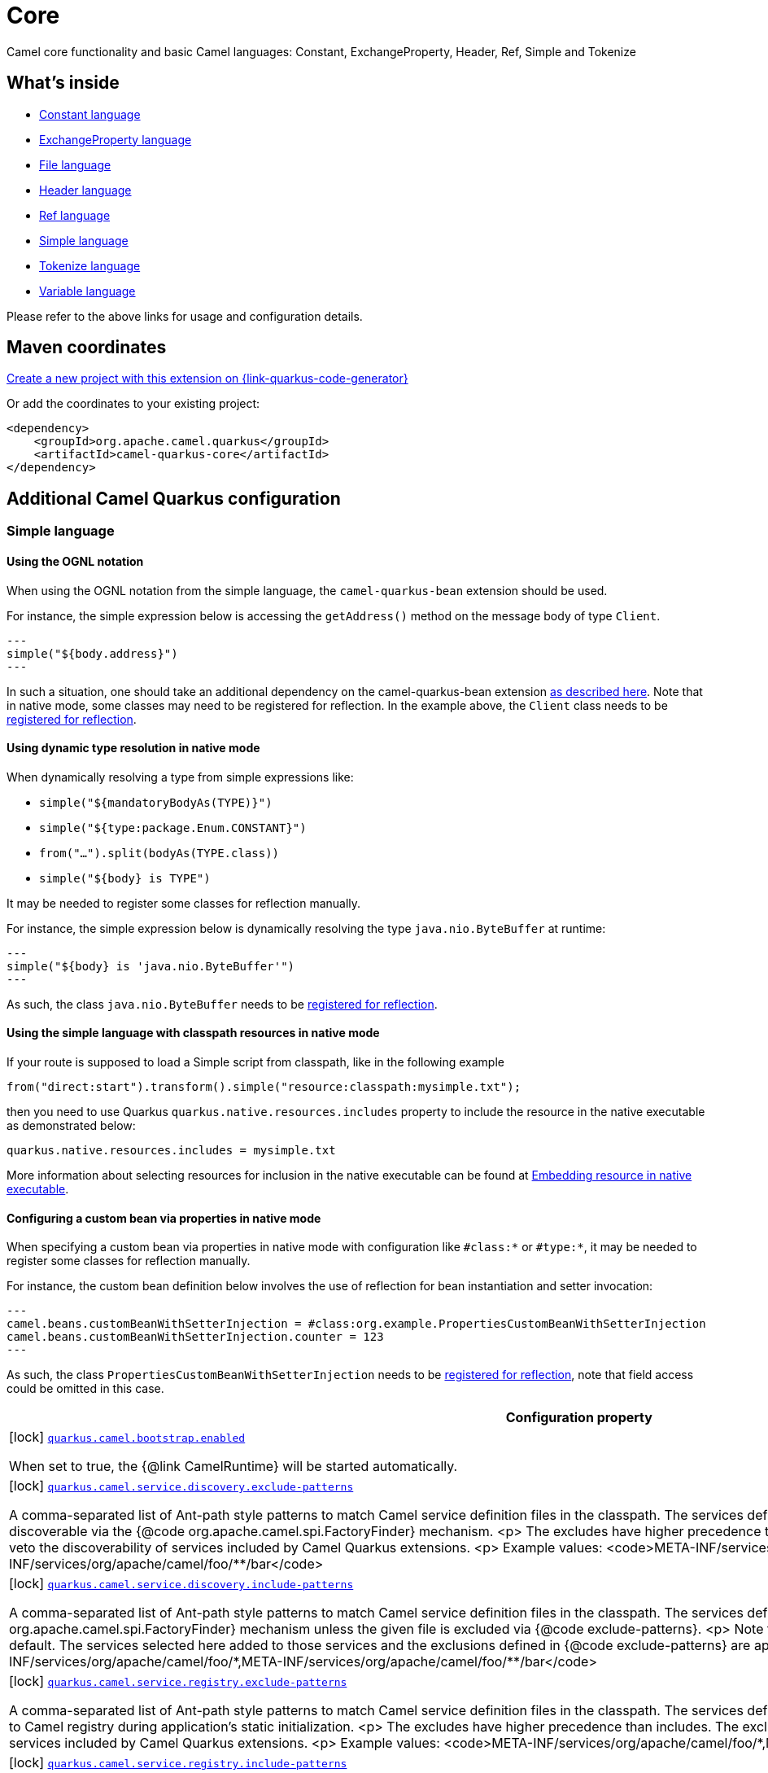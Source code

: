 // Do not edit directly!
// This file was generated by camel-quarkus-maven-plugin:update-extension-doc-page
[id="extensions-core"]
= Core
:page-aliases: extensions/core.adoc
:linkattrs:
:cq-artifact-id: camel-quarkus-core
:cq-native-supported: true
:cq-status: Stable
:cq-status-deprecation: Stable
:cq-description: Camel core functionality and basic Camel languages: Constant, ExchangeProperty, Header, Ref, Simple and Tokenize
:cq-deprecated: false
:cq-jvm-since: 0.0.1
:cq-native-since: 0.0.1

ifeval::[{doc-show-badges} == true]
[.badges]
[.badge-key]##JVM since##[.badge-supported]##0.0.1## [.badge-key]##Native since##[.badge-supported]##0.0.1##
endif::[]

Camel core functionality and basic Camel languages: Constant, ExchangeProperty, Header, Ref, Simple and Tokenize

[id="extensions-core-whats-inside"]
== What's inside

* xref:{cq-camel-components}:languages:constant-language.adoc[Constant language]
* xref:{cq-camel-components}:languages:exchangeProperty-language.adoc[ExchangeProperty language]
* xref:{cq-camel-components}:languages:file-language.adoc[File language]
* xref:{cq-camel-components}:languages:header-language.adoc[Header language]
* xref:{cq-camel-components}:languages:ref-language.adoc[Ref language]
* xref:{cq-camel-components}:languages:simple-language.adoc[Simple language]
* xref:{cq-camel-components}:languages:tokenize-language.adoc[Tokenize language]
* xref:{cq-camel-components}:languages:variable-language.adoc[Variable language]

Please refer to the above links for usage and configuration details.

[id="extensions-core-maven-coordinates"]
== Maven coordinates

https://{link-quarkus-code-generator}/?extension-search=camel-quarkus-core[Create a new project with this extension on {link-quarkus-code-generator}, window="_blank"]

Or add the coordinates to your existing project:

[source,xml]
----
<dependency>
    <groupId>org.apache.camel.quarkus</groupId>
    <artifactId>camel-quarkus-core</artifactId>
</dependency>
----
ifeval::[{doc-show-user-guide-link} == true]
Check the xref:user-guide/index.adoc[User guide] for more information about writing Camel Quarkus applications.
endif::[]

[id="extensions-core-additional-camel-quarkus-configuration"]
== Additional Camel Quarkus configuration

[id="extensions-core-configuration-simple-language"]
=== Simple language

[id="extensions-core-configuration-using-the-ognl-notation"]
==== Using the OGNL notation
When using the OGNL notation from the simple language, the `camel-quarkus-bean` extension should be used.

For instance, the simple expression below is accessing the `getAddress()` method on the message body of type `Client`.
[source,java]
---
simple("${body.address}")
---

In such a situation, one should take an additional dependency on the camel-quarkus-bean extension xref:{cq-camel-components}::bean-component.adoc[as described here].
Note that in native mode, some classes may need to be registered for reflection. In the example above, the `Client` class
needs to be link:https://quarkus.io/guides/writing-native-applications-tips#registering-for-reflection[registered for reflection].

[id="extensions-core-configuration-using-dynamic-type-resolution-in-native-mode"]
==== Using dynamic type resolution in native mode
When dynamically resolving a type from simple expressions like:

 * `simple("${mandatoryBodyAs(TYPE)}")`
 * `simple("${type:package.Enum.CONSTANT}")`
 * `from("...").split(bodyAs(TYPE.class))`
 * `simple("$\{body} is TYPE")`

It may be needed to register some classes for reflection manually.

For instance, the simple expression below is dynamically resolving the type `java.nio.ByteBuffer` at runtime:
[source,java]
---
simple("${body} is 'java.nio.ByteBuffer'")
---

As such, the class `java.nio.ByteBuffer` needs to be link:https://quarkus.io/guides/writing-native-applications-tips#registering-for-reflection[registered for reflection].

[id="extensions-core-configuration-using-the-simple-language-with-classpath-resources-in-native-mode"]
==== Using the simple language with classpath resources in native mode

If your route is supposed to load a Simple script from classpath, like in the following example

[source,java]
----
from("direct:start").transform().simple("resource:classpath:mysimple.txt");
----

then you need to use Quarkus `quarkus.native.resources.includes` property to include the resource in the native executable
as demonstrated below:

[source,properties]
----
quarkus.native.resources.includes = mysimple.txt
----

More information about selecting resources for inclusion in the native executable can be found at xref:user-guide/native-mode.adoc#embedding-resource-in-native-executable[Embedding resource in native executable].

[id="extensions-core-configuration-configuring-a-custom-bean-via-properties-in-native-mode"]
==== Configuring a custom bean via properties in native mode
When specifying a custom bean via properties in native mode with configuration like `#class:*` or `#type:*`, it may be needed to register some classes for reflection manually.

For instance, the custom bean definition below involves the use of reflection for bean instantiation and setter invocation:
[source,properties]
---
camel.beans.customBeanWithSetterInjection = #class:org.example.PropertiesCustomBeanWithSetterInjection
camel.beans.customBeanWithSetterInjection.counter = 123
---

As such, the class `PropertiesCustomBeanWithSetterInjection` needs to be link:https://quarkus.io/guides/writing-native-applications-tips#registering-for-reflection[registered for reflection], note that field access could be omitted in this case.


[width="100%",cols="80,5,15",options="header"]
|===
| Configuration property | Type | Default


|icon:lock[title=Fixed at build time] [[quarkus.camel.bootstrap.enabled]]`link:#quarkus.camel.bootstrap.enabled[quarkus.camel.bootstrap.enabled]`

When set to true, the {@link CamelRuntime} will be started automatically.
| `boolean`
| `true`

|icon:lock[title=Fixed at build time] [[quarkus.camel.service.discovery.exclude-patterns]]`link:#quarkus.camel.service.discovery.exclude-patterns[quarkus.camel.service.discovery.exclude-patterns]`

A comma-separated list of Ant-path style patterns to match Camel service definition files in the classpath.
The services defined in the matching files will <strong>not<strong> be discoverable via the
{@code org.apache.camel.spi.FactoryFinder} mechanism.
<p>
The excludes have higher precedence than includes. The excludes defined here can also be used to veto the
discoverability of services included by Camel Quarkus extensions.
<p>
Example values:
<code>META-INF/services/org/apache/camel/foo/&#42;,META-INF/services/org/apache/camel/foo/&#42;&#42;/bar</code>
| List of `string`
| 

|icon:lock[title=Fixed at build time] [[quarkus.camel.service.discovery.include-patterns]]`link:#quarkus.camel.service.discovery.include-patterns[quarkus.camel.service.discovery.include-patterns]`

A comma-separated list of Ant-path style patterns to match Camel service definition files in the classpath.
The services defined in the matching files will be discoverable via the
{@code org.apache.camel.spi.FactoryFinder} mechanism unless the given file is excluded via
{@code exclude-patterns}.
<p>
Note that Camel Quarkus extensions may include some services by default. The services selected here added
to those services and the exclusions defined in {@code exclude-patterns} are applied to the union set.
<p>
Example values:
<code>META-INF/services/org/apache/camel/foo/&#42;,META-INF/services/org/apache/camel/foo/&#42;&#42;/bar</code>
| List of `string`
| 

|icon:lock[title=Fixed at build time] [[quarkus.camel.service.registry.exclude-patterns]]`link:#quarkus.camel.service.registry.exclude-patterns[quarkus.camel.service.registry.exclude-patterns]`

A comma-separated list of Ant-path style patterns to match Camel service definition files in the classpath.
The services defined in the matching files will <strong>not<strong> be added to Camel registry during
application's static initialization.
<p>
The excludes have higher precedence than includes. The excludes defined here can also be used to veto the
registration of services included by Camel Quarkus extensions.
<p>
Example values:
<code>META-INF/services/org/apache/camel/foo/&#42;,META-INF/services/org/apache/camel/foo/&#42;&#42;/bar</code>
| List of `string`
| 

|icon:lock[title=Fixed at build time] [[quarkus.camel.service.registry.include-patterns]]`link:#quarkus.camel.service.registry.include-patterns[quarkus.camel.service.registry.include-patterns]`

A comma-separated list of Ant-path style patterns to match Camel service definition files in the classpath.
The services defined in the matching files will be added to Camel registry during application's static
initialization unless the given file is excluded via {@code exclude-patterns}.
<p>
Note that Camel Quarkus extensions may include some services by default. The services selected here added
to those services and the exclusions defined in {@code exclude-patterns} are applied to the union set.
<p>
Example values:
<code>META-INF/services/org/apache/camel/foo/&#42;,META-INF/services/org/apache/camel/foo/&#42;&#42;/bar</code>
| List of `string`
| 

|icon:lock[title=Fixed at build time] [[quarkus.camel.runtime-catalog.components]]`link:#quarkus.camel.runtime-catalog.components[quarkus.camel.runtime-catalog.components]`

If {@code true} the Runtime Camel Catalog embedded in the application will contain JSON schemas of Camel
components available in the application; otherwise component JSON schemas will not be available in the
Runtime Camel Catalog and any attempt to access those will result in a RuntimeException.
<p>
Setting this to {@code false} helps to reduce the size of the native image. In JVM mode, there is no real
benefit of setting this flag to {@code false} except for making the behavior consistent with native mode.
| `boolean`
| `true`

|icon:lock[title=Fixed at build time] [[quarkus.camel.runtime-catalog.languages]]`link:#quarkus.camel.runtime-catalog.languages[quarkus.camel.runtime-catalog.languages]`

If {@code true} the Runtime Camel Catalog embedded in the application will contain JSON schemas of Camel
languages available in the application; otherwise language JSON schemas will not be available in the
Runtime Camel Catalog and any attempt to access those will result in a RuntimeException.
<p>
Setting this to {@code false} helps to reduce the size of the native image. In JVM mode, there is no real
benefit of setting this flag to {@code false} except for making the behavior consistent with native mode.
| `boolean`
| `true`

|icon:lock[title=Fixed at build time] [[quarkus.camel.runtime-catalog.dataformats]]`link:#quarkus.camel.runtime-catalog.dataformats[quarkus.camel.runtime-catalog.dataformats]`

If {@code true} the Runtime Camel Catalog embedded in the application will contain JSON schemas of Camel
data formats available in the application; otherwise data format JSON schemas will not be available in the
Runtime Camel Catalog and any attempt to access those will result in a RuntimeException.
<p>
Setting this to {@code false} helps to reduce the size of the native image. In JVM mode, there is no real
benefit of setting this flag to {@code false} except for making the behavior consistent with native mode.
| `boolean`
| `true`

|icon:lock[title=Fixed at build time] [[quarkus.camel.runtime-catalog.devconsoles]]`link:#quarkus.camel.runtime-catalog.devconsoles[quarkus.camel.runtime-catalog.devconsoles]`

If {@code true} the Runtime Camel Catalog embedded in the application will contain JSON schemas of Camel
dev consoles available in the application; otherwise dev console JSON schemas will not be available in the
Runtime Camel Catalog and any attempt to access those will result in a RuntimeException.
<p>
Setting this to {@code false} helps to reduce the size of the native image. In JVM mode, there is no real
benefit of setting this flag to {@code false} except for making the behavior consistent with native mode.
| `boolean`
| `true`

|icon:lock[title=Fixed at build time] [[quarkus.camel.runtime-catalog.models]]`link:#quarkus.camel.runtime-catalog.models[quarkus.camel.runtime-catalog.models]`

If {@code true} the Runtime Camel Catalog embedded in the application will contain JSON schemas of Camel
EIP models available in the application; otherwise EIP model JSON schemas will not be available in the
Runtime Camel Catalog and any attempt to access those will result in a RuntimeException.
<p>
Setting this to {@code false} helps to reduce the size of the native image. In JVM mode, there is no real
benefit of setting this flag to {@code false} except for making the behavior consistent with native mode.
| `boolean`
| `true`

|icon:lock[title=Fixed at build time] [[quarkus.camel.runtime-catalog.transformers]]`link:#quarkus.camel.runtime-catalog.transformers[quarkus.camel.runtime-catalog.transformers]`

If {@code true} the Runtime Camel Catalog embedded in the application will contain JSON schemas of Camel
transformers available in the application; otherwise transformer JSON schemas will not be available in the
Runtime Camel Catalog and any attempt to access those will result in a RuntimeException.
<p>
Setting this to {@code false} helps to reduce the size of the native image. In JVM mode, there is no real
benefit of setting this flag to {@code false} except for making the behavior consistent with native mode.
| `boolean`
| `true`

|icon:lock[title=Fixed at build time] [[quarkus.camel.routes-discovery.enabled]]`link:#quarkus.camel.routes-discovery.enabled[quarkus.camel.routes-discovery.enabled]`

Enable automatic discovery of routes during static initialization.
| `boolean`
| `true`

|icon:lock[title=Fixed at build time] [[quarkus.camel.routes-discovery.exclude-patterns]]`link:#quarkus.camel.routes-discovery.exclude-patterns[quarkus.camel.routes-discovery.exclude-patterns]`

Used for exclusive filtering scanning of RouteBuilder classes.
The exclusive filtering takes precedence over inclusive filtering.
The pattern is using Ant-path style pattern.
Multiple patterns can be specified separated by comma.

For example to exclude all classes starting with Bar use: &#42;&#42;/Bar&#42;
To exclude all routes form a specific package use: com/mycompany/bar/&#42;
To exclude all routes form a specific package and its sub-packages use double wildcards: com/mycompany/bar/&#42;&#42;
And to exclude all routes from two specific packages use: com/mycompany/bar/&#42;,com/mycompany/stuff/&#42;
| List of `string`
| 

|icon:lock[title=Fixed at build time] [[quarkus.camel.routes-discovery.include-patterns]]`link:#quarkus.camel.routes-discovery.include-patterns[quarkus.camel.routes-discovery.include-patterns]`

Used for inclusive filtering scanning of RouteBuilder classes.
The exclusive filtering takes precedence over inclusive filtering.
The pattern is using Ant-path style pattern.

Multiple patterns can be specified separated by comma.
For example to include all classes starting with Foo use: &#42;&#42;/Foo*
To include all routes form a specific package use: com/mycompany/foo/&#42;
To include all routes form a specific package and its sub-packages use double wildcards: com/mycompany/foo/&#42;&#42;
And to include all routes from two specific packages use: com/mycompany/foo/&#42;,com/mycompany/stuff/&#42;
| List of `string`
| 

|icon:lock[title=Fixed at build time] [[quarkus.camel.native.reflection.exclude-patterns]]`link:#quarkus.camel.native.reflection.exclude-patterns[quarkus.camel.native.reflection.exclude-patterns]`

A comma separated list of Ant-path style patterns to match class names
that should be <strong>excluded</strong> from registering for reflection.
Use the class name format as returned by the {@code java.lang.Class.getName()}
method: package segments delimited by period {@code .} and inner classes
by dollar sign {@code $}.
<p>
This option narrows down the set selected by {@link #includePatterns}.
By default, no classes are excluded.
<p>
This option cannot be used to unregister classes which have been registered
internally by Quarkus extensions.
| List of `string`
| 

|icon:lock[title=Fixed at build time] [[quarkus.camel.native.reflection.include-patterns]]`link:#quarkus.camel.native.reflection.include-patterns[quarkus.camel.native.reflection.include-patterns]`

A comma separated list of Ant-path style patterns to match class names
that should be registered for reflection.
Use the class name format as returned by the {@code java.lang.Class.getName()}
method: package segments delimited by period {@code .} and inner classes
by dollar sign {@code $}.
<p>
By default, no classes are included. The set selected by this option can be
narrowed down by {@link #excludePatterns}.
<p>
Note that Quarkus extensions typically register the required classes for
reflection by themselves. This option is useful in situations when the
built in functionality is not sufficient.
<p>
Note that this option enables the full reflective access for constructors,
fields and methods. If you need a finer grained control, consider using
<code>io.quarkus.runtime.annotations.RegisterForReflection</code> annotation
in your Java code.
<p>
For this option to work properly, at least one of the following conditions must be satisfied:
<ul>
<li>There are no wildcards (<code>*</code> or <code>/</code>) in the patterns</li>
<li>The artifacts containing the selected classes contain a Jandex index ({@code META-INF/jandex.idx})</li>
<li>The artifacts containing the selected classes are registered for indexing using the
{@code quarkus.index-dependency.*} family
of options in {@code application.properties} - e.g.

<pre>
quarkus.index-dependency.my-dep.group-id = org.my-group
quarkus.index-dependency.my-dep.artifact-id = my-artifact
</pre>

where {@code my-dep} is a label of your choice to tell Quarkus that
{@code org.my-group} and with {@code my-artifact} belong together.</li>
</ul>
| List of `string`
| 

|icon:lock[title=Fixed at build time] [[quarkus.camel.native.reflection.serialization-enabled]]`link:#quarkus.camel.native.reflection.serialization-enabled[quarkus.camel.native.reflection.serialization-enabled]`

If {@code true}, basic classes are registered for serialization; otherwise basic classes won't be registered
automatically for serialization in native mode.

The list of classes automatically registered for serialization can be found in <a href=
"https://github.com/apache/camel-quarkus/blob/main/extensions-core/core/deployment/src/main/java/org/apache/camel/quarkus/core/deployment/CamelSerializationProcessor.java">CamelSerializationProcessor.BASE_SERIALIZATION_CLASSES</a>.

Setting this to {@code false} helps to reduce the size of the native image. In JVM mode, there is no real
benefit of setting this flag to {@code true} except for making the behavior consistent with native mode.
| `boolean`
| `false`

|icon:lock[title=Fixed at build time] [[quarkus.camel.csimple.on-build-time-analysis-failure]]`link:#quarkus.camel.csimple.on-build-time-analysis-failure[quarkus.camel.csimple.on-build-time-analysis-failure]`

What to do if it is not possible to extract CSimple expressions from a route definition at build time.
| `fail`, `warn`, `ignore`
| `warn`

|icon:lock[title=Fixed at build time] [[quarkus.camel.expression.on-build-time-analysis-failure]]`link:#quarkus.camel.expression.on-build-time-analysis-failure[quarkus.camel.expression.on-build-time-analysis-failure]`

What to do if it is not possible to extract expressions from a route definition at build time.
| `fail`, `warn`, `ignore`
| `warn`

|icon:lock[title=Fixed at build time] [[quarkus.camel.expression.extraction-enabled]]`link:#quarkus.camel.expression.extraction-enabled[quarkus.camel.expression.extraction-enabled]`

Indicates whether the expression extraction from the route definitions at build time must be done. If
disabled, the expressions are compiled at runtime.
| `boolean`
| `true`

|icon:lock[title=Fixed at build time] [[quarkus.camel.event-bridge.enabled]]`link:#quarkus.camel.event-bridge.enabled[quarkus.camel.event-bridge.enabled]`

Whether to enable the bridging of Camel events to CDI events.
<p>
This allows CDI observers to be configured for Camel events. E.g. those belonging to the
{@code org.apache.camel.quarkus.core.events}, {@code org.apache.camel.quarkus.main.events} &
{@code org.apache.camel.impl.event} packages.
<p>
Note that this configuration item only has any effect when observers configured for Camel events
are present in the application.
| `boolean`
| `true`

|icon:lock[title=Fixed at build time] [[quarkus.camel.source-location-enabled]]`link:#quarkus.camel.source-location-enabled[quarkus.camel.source-location-enabled]`

Build time configuration options for enable/disable camel source location.
| `boolean`
| `false`

|icon:lock[title=Fixed at build time] [[quarkus.camel.trace.enabled]]`link:#quarkus.camel.trace.enabled[quarkus.camel.trace.enabled]`

Enables tracer in your Camel application.
| `boolean`
| `false`

|icon:lock[title=Fixed at build time] [[quarkus.camel.trace.standby]]`link:#quarkus.camel.trace.standby[quarkus.camel.trace.standby]`

To set the tracer in standby mode, where the tracer will be installed, but not automatically enabled. The tracer can
then be enabled explicitly later from Java, JMX or tooling.
| `boolean`
| `false`

|icon:lock[title=Fixed at build time] [[quarkus.camel.trace.backlog-size]]`link:#quarkus.camel.trace.backlog-size[quarkus.camel.trace.backlog-size]`

Defines how many of the last messages to keep in the tracer.
| `int`
| `1000`

|icon:lock[title=Fixed at build time] [[quarkus.camel.trace.remove-on-dump]]`link:#quarkus.camel.trace.remove-on-dump[quarkus.camel.trace.remove-on-dump]`

Whether all traced messages should be removed when the tracer is dumping. By default, the messages are removed,
which means that dumping will not contain previous dumped messages.
| `boolean`
| `true`

|icon:lock[title=Fixed at build time] [[quarkus.camel.trace.body-max-chars]]`link:#quarkus.camel.trace.body-max-chars[quarkus.camel.trace.body-max-chars]`

To limit the message body to a maximum size in the traced message. Use 0 or negative value to use unlimited size.
| `int`
| `131072`

|icon:lock[title=Fixed at build time] [[quarkus.camel.trace.body-include-streams]]`link:#quarkus.camel.trace.body-include-streams[quarkus.camel.trace.body-include-streams]`

Whether to include the message body of stream based messages. If enabled then beware the stream may not be
re-readable later. See more about Stream Caching.
| `boolean`
| `false`

|icon:lock[title=Fixed at build time] [[quarkus.camel.trace.body-include-files]]`link:#quarkus.camel.trace.body-include-files[quarkus.camel.trace.body-include-files]`

Whether to include the message body of file based messages. The overhead is that the file content has to be read
from the file.
| `boolean`
| `true`

|icon:lock[title=Fixed at build time] [[quarkus.camel.trace.include-exchange-properties]]`link:#quarkus.camel.trace.include-exchange-properties[quarkus.camel.trace.include-exchange-properties]`

Whether to include the exchange properties in the traced message.
| `boolean`
| `true`

|icon:lock[title=Fixed at build time] [[quarkus.camel.trace.include-exchange-variables]]`link:#quarkus.camel.trace.include-exchange-variables[quarkus.camel.trace.include-exchange-variables]`

Whether to include the exchange variables in the traced message.
| `boolean`
| `true`

|icon:lock[title=Fixed at build time] [[quarkus.camel.trace.include-exception]]`link:#quarkus.camel.trace.include-exception[quarkus.camel.trace.include-exception]`

Whether to include the exception in the traced message in case of failed exchange.
| `boolean`
| `true`

|icon:lock[title=Fixed at build time] [[quarkus.camel.trace.trace-rests]]`link:#quarkus.camel.trace.trace-rests[quarkus.camel.trace.trace-rests]`

Whether to trace routes that is created from Rest DSL.
| `boolean`
| `false`

|icon:lock[title=Fixed at build time] [[quarkus.camel.trace.trace-templates]]`link:#quarkus.camel.trace.trace-templates[quarkus.camel.trace.trace-templates]`

Whether to trace routes that is created from route templates or kamelets.
| `boolean`
| `false`

|icon:lock[title=Fixed at build time] [[quarkus.camel.trace.trace-pattern]]`link:#quarkus.camel.trace.trace-pattern[quarkus.camel.trace.trace-pattern]`

Filter for tracing by route or node id.
| `string`
| 

|icon:lock[title=Fixed at build time] [[quarkus.camel.trace.trace-filter]]`link:#quarkus.camel.trace.trace-filter[quarkus.camel.trace.trace-filter]`

Filter for tracing messages.
| `string`
| 

|icon:lock[title=Fixed at build time] [[quarkus.camel.type-converter.statistics-enabled]]`link:#quarkus.camel.type-converter.statistics-enabled[quarkus.camel.type-converter.statistics-enabled]`

Whether type converter statistics are enabled. By default, type converter utilization statistics are disabled.
Note that enabling statistics incurs a minor performance impact under very heavy load.
| `boolean`
| `false`

|icon:lock[title=Fixed at build time] [[quarkus.camel.main.shutdown.timeout]]`link:#quarkus.camel.main.shutdown.timeout[quarkus.camel.main.shutdown.timeout]`

A timeout (with millisecond precision) to wait for {@link CamelMain#stop()} to finish
| link:https://docs.oracle.com/en/java/javase/17/docs/api/java.base/java/time/Duration.html[`Duration`] link:#duration-note-anchor-core[icon:question-circle[title=More information about the Duration format]]
| `PT3S`

|icon:lock[title=Fixed at build time] [[quarkus.camel.main.arguments.on-unknown]]`link:#quarkus.camel.main.arguments.on-unknown[quarkus.camel.main.arguments.on-unknown]`

The action to take when {@link CamelMain} encounters an unknown argument.

fail - Prints the {@link CamelMain} usage statement and throws a {@link RuntimeException}
ignore - Suppresses any warnings and the application startup proceeds as normal
warn - Prints the {@link CamelMain} usage statement but allows the application startup to proceed as normal
| `fail`, `warn`, `ignore`
| `warn`
|===

[.configuration-legend]
{doc-link-icon-lock}[title=Fixed at build time] Configuration property fixed at build time. All other configuration properties are overridable at runtime.

[NOTE]
[id=duration-note-anchor-core]
.About the Duration format
====
To write duration values, use the standard `java.time.Duration` format.
See the link:https://docs.oracle.com/en/java/javase/17/docs/api/java.base/java/time/Duration.html#parse(java.lang.CharSequence)[Duration#parse() Java API documentation] for more information.

You can also use a simplified format, starting with a number:

* If the value is only a number, it represents time in seconds.
* If the value is a number followed by `ms`, it represents time in milliseconds.

In other cases, the simplified format is translated to the `java.time.Duration` format for parsing:

* If the value is a number followed by `h`, `m`, or `s`, it is prefixed with `PT`.
* If the value is a number followed by `d`, it is prefixed with `P`.
====

